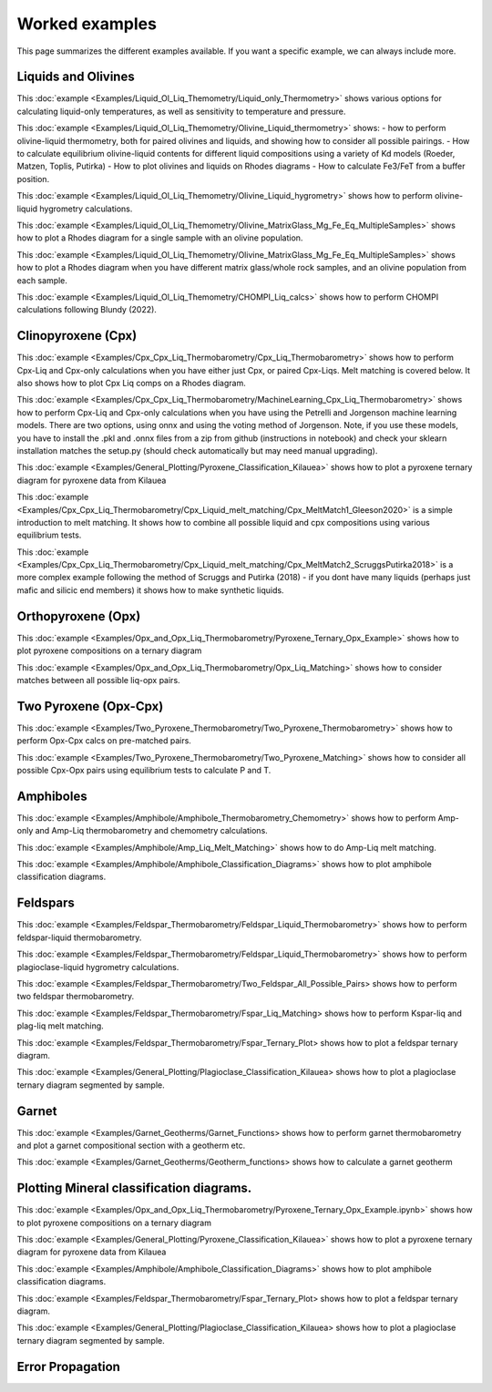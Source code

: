 ================
Worked examples
================

This page summarizes the different examples available. If you want a specific example, we can always include more. 

Liquids and Olivines
-----------------------------------

This :doc:`example <Examples/Liquid_Ol_Liq_Themometry/Liquid_only_Thermometry>` shows various options for calculating liquid-only temperatures, 
as well as sensitivity to temperature and pressure. 

This :doc:`example <Examples/Liquid_Ol_Liq_Themometry/Olivine_Liquid_thermometry>` shows:
- how to perform olivine-liquid thermometry, 
both for paired olivines and liquids, and showing how to consider all possible pairings. 
- How to calculate equilibrium olivine-liquid
contents for different liquid compositions using a variety of Kd models (Roeder, Matzen, Toplis, Putirka)
- How to plot olivines and liquids on Rhodes diagrams
- How to calculate Fe3/FeT from a buffer position. 

This :doc:`example <Examples/Liquid_Ol_Liq_Themometry/Olivine_Liquid_hygrometry>` shows how to perform olivine-liquid hygrometry calculations.

This :doc:`example <Examples/Liquid_Ol_Liq_Themometry/Olivine_MatrixGlass_Mg_Fe_Eq_MultipleSamples>` shows how to plot a Rhodes diagram 
for a single sample with an olivine population.

This :doc:`example <Examples/Liquid_Ol_Liq_Themometry/Olivine_MatrixGlass_Mg_Fe_Eq_MultipleSamples>` shows how to plot a Rhodes diagram when you have
different matrix glass/whole rock samples, and an olivine population from each sample. 

This :doc:`example <Examples/Liquid_Ol_Liq_Themometry/CHOMPI_Liq_calcs>` shows how to perform CHOMPI calculations following Blundy (2022).

Clinopyroxene (Cpx)
-----------------------------------

This :doc:`example <Examples/Cpx_Cpx_Liq_Thermobarometry/Cpx_Liq_Thermobarometry>` shows how to perform Cpx-Liq and Cpx-only calculations when you have
either just Cpx, or paired Cpx-Liqs. Melt matching is covered below. It also shows how to plot Cpx Liq comps on a Rhodes diagram. 

This :doc:`example <Examples/Cpx_Cpx_Liq_Thermobarometry/MachineLearning_Cpx_Liq_Thermobarometry>` shows how to perform Cpx-Liq and Cpx-only calculations when you have
using the Petrelli and Jorgenson machine learning models. There are two options, using onnx and using the voting method of Jorgenson.
Note, if you use these models, you have to install the .pkl and .onnx files from a zip from github (instructions in notebook) and check your sklearn
installation matches the setup.py (should check automatically but may need manual upgrading).

This :doc:`example <Examples/General_Plotting/Pyroxene_Classification_Kilauea>` shows how to plot a pyroxene ternary diagram for pyroxene
data from Kilauea

This :doc:`example <Examples/Cpx_Cpx_Liq_Thermobarometry/Cpx_Liquid_melt_matching/Cpx_MeltMatch1_Gleeson2020>` is a simple introduction to 
melt matching. It shows how to combine all possible liquid and cpx compositions using various equilibrium tests. 

This :doc:`example <Examples/Cpx_Cpx_Liq_Thermobarometry/Cpx_Liquid_melt_matching/Cpx_MeltMatch2_ScruggsPutirka2018>` is a more complex example
following the method of Scruggs and Putirka (2018) - if you dont have many liquids (perhaps just mafic and silicic end members) it shows how to make synthetic liquids.

Orthopyroxene (Opx)
-----------------------------------
This :doc:`example <Examples/Opx_and_Opx_Liq_Thermobarometry/Pyroxene_Ternary_Opx_Example>` shows how to plot pyroxene compositions on a ternary diagram

This :doc:`example <Examples/Opx_and_Opx_Liq_Thermobarometry/Opx_Liq_Matching>` shows how to consider matches between all possible liq-opx pairs. 

Two Pyroxene (Opx-Cpx)
-----------------------------------
This :doc:`example <Examples/Two_Pyroxene_Thermobarometry/Two_Pyroxene_Thermobarometry>` shows how to perform Opx-Cpx calcs on pre-matched pairs. 

This :doc:`example <Examples/Two_Pyroxene_Thermobarometry/Two_Pyroxene_Matching>` shows how to consider all possible Cpx-Opx pairs using equilibrium tests to calculate P and T.

Amphiboles
-----------------------------------
This :doc:`example <Examples/Amphibole/Amphibole_Thermobarometry_Chemometry>` shows how to perform Amp-only and Amp-Liq
thermobarometry and chemometry calculations. 

This :doc:`example <Examples/Amphibole/Amp_Liq_Melt_Matching>` shows how to do Amp-Liq melt matching.

This :doc:`example <Examples/Amphibole/Amphibole_Classification_Diagrams>` shows how to plot amphibole classification diagrams.


Feldspars
-----------------------------------
This :doc:`example <Examples/Feldspar_Thermobarometry/Feldspar_Liquid_Thermobarometry>` shows how to perform feldspar-liquid thermobarometry.

This :doc:`example <Examples/Feldspar_Thermobarometry/Feldspar_Liquid_Thermobarometry>` shows how to perform plagioclase-liquid hygrometry calculations.


This :doc:`example <Examples/Feldspar_Thermobarometry/Two_Feldspar_All_Possible_Pairs> shows how to perform two feldspar thermobarometry. 


This :doc:`example <Examples/Feldspar_Thermobarometry/Fspar_Liq_Matching> shows how to perform Kspar-liq and plag-liq melt matching. 


This :doc:`example <Examples/Feldspar_Thermobarometry/Fspar_Ternary_Plot> shows how to plot a feldspar ternary diagram.

This :doc:`example <Examples/General_Plotting/Plagioclase_Classification_Kilauea> shows how to plot a plagioclase ternary diagram segmented by sample. 



Garnet
-----------------------------------
This :doc:`example <Examples/Garnet_Geotherms/Garnet_Functions> shows how to perform garnet thermobarometry and plot a garnet compositional section with a geotherm etc. 

This :doc:`example <Examples/Garnet_Geotherms/Geotherm_functions> shows how to calculate a garnet geotherm




Plotting Mineral classification diagrams. 
-----------------------------------
This :doc:`example <Examples/Opx_and_Opx_Liq_Thermobarometry/Pyroxene_Ternary_Opx_Example.ipynb>` shows how to plot pyroxene compositions on a ternary diagram

This :doc:`example <Examples/General_Plotting/Pyroxene_Classification_Kilauea>` shows how to plot a pyroxene ternary diagram for pyroxene data from Kilauea

This :doc:`example <Examples/Amphibole/Amphibole_Classification_Diagrams>` shows how to plot amphibole classification diagrams.


This :doc:`example <Examples/Feldspar_Thermobarometry/Fspar_Ternary_Plot> shows how to plot a feldspar ternary diagram.

This :doc:`example <Examples/General_Plotting/Plagioclase_Classification_Kilauea> shows how to plot a plagioclase ternary diagram segmented by sample. 


Error Propagation
-----------------------------------




